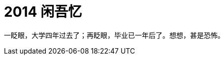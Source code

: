 = 2014 闲吾忆
:hp-tags: 2014, 回忆
:hp-image: https://raw.githubusercontent.com/deepwind/images/master/blog/2015210233704.jpg
:published_at: 2015-2-10 


一眨眼，大学四年过去了；再眨眼，毕业已一年后了。想想，甚是恐怖。